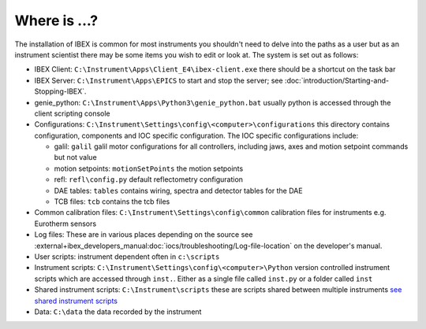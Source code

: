 Where is ...?
#############

The installation of IBEX is common for most instruments you shouldn't need to delve into the paths as a user but as an instrument scientist there may be some items you wish to edit or look at. The system is set out as follows:

* IBEX Client: ``C:\Instrument\Apps\Client_E4\ibex-client.exe`` there should be a shortcut on the task bar

* IBEX Server: ``C:\Instrument\Apps\EPICS`` to start and stop the server; see :doc:`introduction/Starting-and-Stopping-IBEX`.

* genie_python: ``C:\Instrument\Apps\Python3\genie_python.bat`` usually python is accessed through the client scripting console

* Configurations: ``C:\Instrument\Settings\config\<computer>\configurations`` this directory contains configuration, components and IOC specific configuration. The IOC specific configurations include:

  - galil: ``galil`` galil motor configurations for all controllers, including jaws, axes and motion setpoint commands but not value
  - motion setpoints: ``motionSetPoints`` the motion setpoints
  - refl: ``refl\config.py`` default reflectometry configuration
  - DAE tables: ``tables`` contains wiring, spectra and detector tables for the DAE
  - TCB files: ``tcb`` contains the tcb files

* Common calibration files: ``C:\Instrument\Settings\config\common`` calibration files for instruments e.g. Eurotherm sensors

* Log files: These are in various places depending on the source see :external+ibex_developers_manual:doc:`iocs/troubleshooting/Log-file-location` on the developer's manual.

* User scripts: instrument dependent often in ``c:\scripts``

* Instrument scripts: ``C:\Instrument\Settings\config\<computer>\Python`` version controlled instrument scripts which are accessed through ``inst.``. Either as a single file called ``inst.py`` or a folder called ``inst``

* Shared instrument scripts: ``C:\Instrument\scripts`` these are scripts shared between multiple instruments `see shared instrument scripts <https://github.com/ISISNeutronMuon/InstrumentScripts/wiki>`_

* Data: ``C:\data`` the data recorded by the instrument


